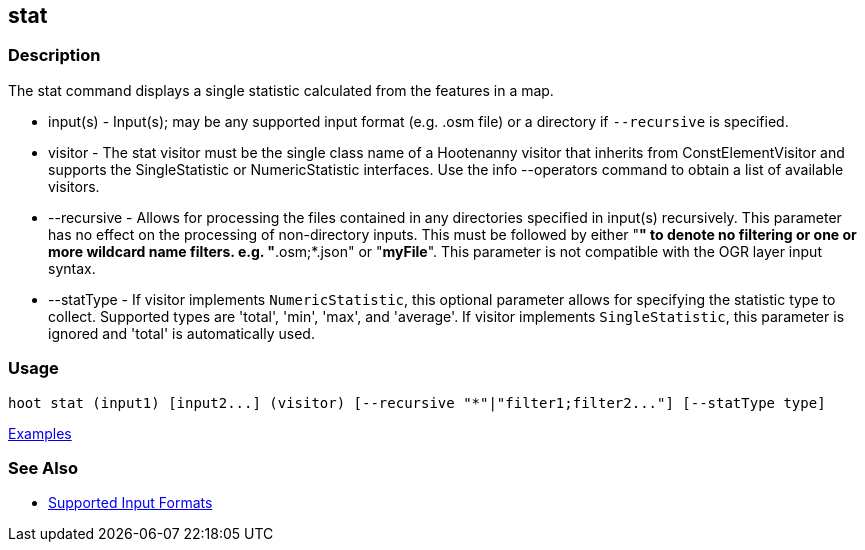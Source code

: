 [[stat]]
== stat

=== Description

The +stat+ command displays a single statistic calculated from the features in a map.

* +input(s)+    - Input(s); may be any supported input format (e.g. .osm file) or a directory if 
                  `--recursive` is specified.
* +visitor+     - The stat visitor must be the single class name of a Hootenanny visitor that 
                  inherits from +ConstElementVisitor+ and supports the +SingleStatistic+ or 
                  +NumericStatistic+ interfaces. Use the +info --operators+ command to obtain a 
                  list of available visitors.
* +--recursive+ - Allows for processing the files contained in any directories specified in 
                  +input(s)+ recursively. This parameter has no effect on the processing of 
                  non-directory inputs. This must be followed by either "*" to denote no filtering 
                  or one or more wildcard name filters. e.g. "*.osm;*.json" or "*myFile*". This 
                  parameter is not compatible with the OGR layer input syntax.
* +--statType+  - If +visitor+ implements `NumericStatistic`, this optional parameter allows for 
                  specifying the statistic type to collect. Supported types are 'total', 'min', 
                  'max', and 'average'. If +visitor+ implements `SingleStatistic`, this parameter is 
                  ignored and 'total' is automatically used.

=== Usage

--------------------------------------
hoot stat (input1) [input2...] (visitor) [--recursive "*"|"filter1;filter2..."] [--statType type]
--------------------------------------

https://github.com/ngageoint/hootenanny/blob/master/docs/user/CommandLineExamples.asciidoc#calculate-the-area-of-all-features-in-a-map[Examples]

=== See Also

* https://github.com/ngageoint/hootenanny/blob/master/docs/user/SupportedDataFormats.asciidoc#applying-changes-1[Supported Input Formats]

